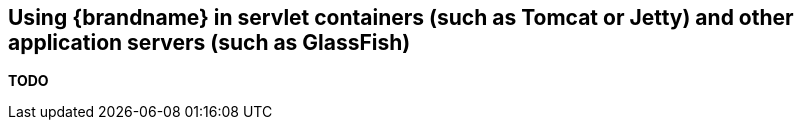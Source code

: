 ==  Using {brandname} in servlet containers (such as Tomcat or Jetty) and other application servers (such as GlassFish)
*TODO*

